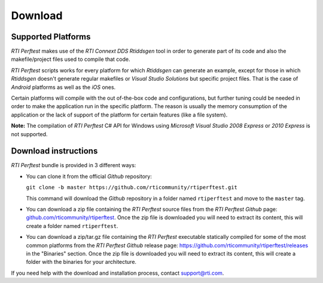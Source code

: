 .. _section-download:

Download
========

Supported Platforms
-------------------

*RTI Perftest* makes use of the *RTI Connext DDS* *Rtiddsgen* tool in
order to generate part of its code and also the makefile/project files
used to compile that code.

*RTI Perftest* scripts works for every platform for which *Rtiddsgen*
can generate an example, except for those in which *Rtiddsgen* doesn't
generate regular makefiles or *Visual Studio Solutions* but specific
project files. That is the case of *Android* platforms as well as the
*iOS* ones.

Certain platforms will compile with the out of-the-box code and
configurations, but further tuning could be needed in order to make the
application run in the specific platform. The reason is usually the
memory consumption of the application or the lack of support of the
platform for certain features (like a file system).

**Note:** The compilation of *RTI Perftest* C# API for Windows using
*Microsoft Visual Studio 2008 Express* or *2010 Express* is not
supported.

Download instructions
---------------------

*RTI Perftest* bundle is provided in 3 different ways:

-  You can clone it from the official *Github* repository:

   ``git clone -b master https://github.com/rticommunity/rtiperftest.git``

   This command will download the *Github* repository in a folder named
   ``rtiperftest`` and move to the ``master`` tag.


-  You can download a zip file containing the *RTI Perftest* source files from
   the *RTI Perftest* *Github* page:
   `github.com/rticommunity/rtiperftest <https://github.com/rticommunity/rtiperftest>`__.
   Once the zip file is downloaded you will need to extract its content,
   this will create a folder named ``rtiperftest``.


-  You can download a zip/tar.gz file containing the *RTI Perftest* executable statically
   compiled for some of the most common platforms from the *RTI Perftest Github* release page:
   `https://github.com/rticommunity/rtiperftest/releases <https://github.com/rticommunity/rtiperftest/releases>`__ in the "Binaries" section.
   Once the zip file is downloaded you will need to extract its content, this will create a folder
   with the binaries for your architecture.

If you need help with the download and installation process, contact `support@rti.com <support@rti.com>`__.
